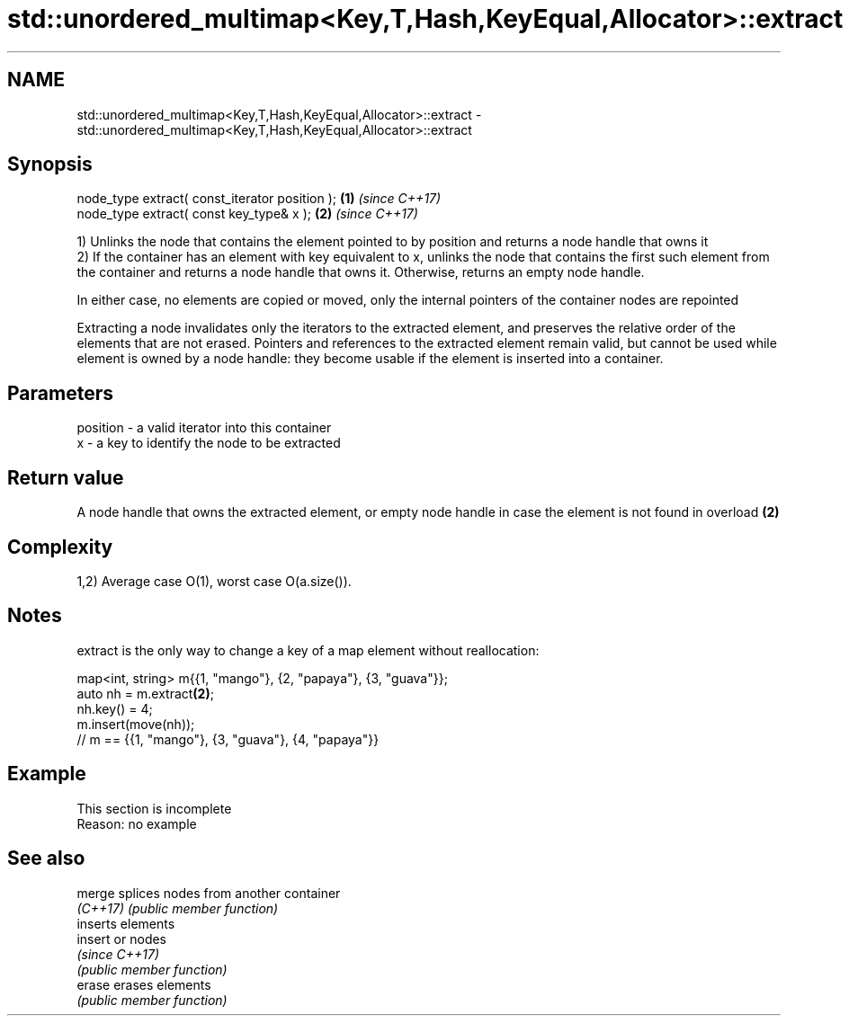 .TH std::unordered_multimap<Key,T,Hash,KeyEqual,Allocator>::extract 3 "2020.03.24" "http://cppreference.com" "C++ Standard Libary"
.SH NAME
std::unordered_multimap<Key,T,Hash,KeyEqual,Allocator>::extract \- std::unordered_multimap<Key,T,Hash,KeyEqual,Allocator>::extract

.SH Synopsis
   node_type extract( const_iterator position ); \fB(1)\fP \fI(since C++17)\fP
   node_type extract( const key_type& x );       \fB(2)\fP \fI(since C++17)\fP

   1) Unlinks the node that contains the element pointed to by position and returns a node handle that owns it
   2) If the container has an element with key equivalent to x, unlinks the node that contains the first such element from the container and returns a node handle that owns it. Otherwise, returns an empty node handle.

   In either case, no elements are copied or moved, only the internal pointers of the container nodes are repointed

   Extracting a node invalidates only the iterators to the extracted element, and preserves the relative order of the elements that are not erased. Pointers and references to the extracted element remain valid, but cannot be used while element is owned by a node handle: they become usable if the element is inserted into a container.

.SH Parameters

   position - a valid iterator into this container
   x        - a key to identify the node to be extracted

.SH Return value

   A node handle that owns the extracted element, or empty node handle in case the element is not found in overload \fB(2)\fP

.SH Complexity

   1,2) Average case O(1), worst case O(a.size()).

.SH Notes

   extract is the only way to change a key of a map element without reallocation:

 map<int, string> m{{1, "mango"}, {2, "papaya"}, {3, "guava"}};
 auto nh = m.extract\fB(2)\fP;
 nh.key() = 4;
 m.insert(move(nh));
 // m == {{1, "mango"}, {3, "guava"}, {4, "papaya"}}

.SH Example

    This section is incomplete
    Reason: no example

.SH See also

   merge   splices nodes from another container
   \fI(C++17)\fP \fI(public member function)\fP
           inserts elements
   insert  or nodes
           \fI(since C++17)\fP
           \fI(public member function)\fP
   erase   erases elements
           \fI(public member function)\fP
